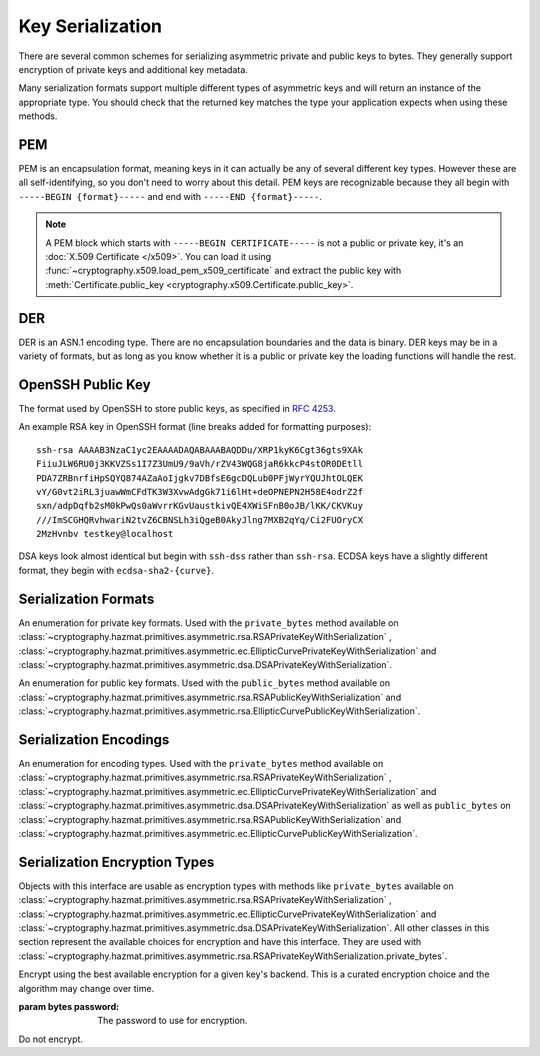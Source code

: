 .. hazmat::

Key Serialization
=================

.. module:: cryptography.hazmat.primitives.serialization

.. testsetup::

    import base64

    pem_data = b"""
    -----BEGIN RSA PRIVATE KEY-----
    MIICXgIBAAKBgQDn09PV9KPE7Q+N5K5UtNLT1DLl8z/pKM2pP5tXqWx2OsEw00lC
    kDHdHESwzS050s/8rtkERKKyusCzCm9+vC1pQzUlmtibfF4PQAQc1pJL6KHqlidg
    Hw49atYmnC25CaeXt65pAYXoIacOZ8k5X7FW3Eagex8nG0iMw4ObOtg6CwIDAQAB
    AoGBAL31l/4YYN1rNrSZLrQgGyUSGsbLxJHEKolFon95R3O1fzoH117gkstQb4TE
    Cwv3jw/JIfBaYUq8tku/AE9D2Jx51x7kYaCuQIMTavKIgkXKfxTQCQDjSEfkvXMW
    4WOIj5sYdSCNbzLbaeFsWG32bSsBTy/sSheDIlCEFnqDuqwBAkEA+wYfJEMDf5nS
    VCQd9VKGM4HVeTWBioaWBFCflFdhc1Vb65dsNDp8iIMZgAHC2LEX5dMUmgqXk7AT
    lwFlIeW4CwJBAOxsSfuIVMuPKyx1xQ6ebpC7zeVxIOdswcM8ain91MSGDdKZw6pF
    ioFh3kUbKHw4yqqHbdRmUDAJ1mcgGJQOxgECQQCmQaGylKfmhWymyd0FtIip6J4I
    z4ViyEznwrZOu6kRiEF/QiUqWmpMx/fFrmTsvC5Fy43jkIxgBsiSxRvEXa+NAkB+
    5m0bhwTEslchKSGZhC6inzuYAQ4BSh4C1mXBnk5bIf0/Ymtk9KiwY8CzZS1o5+7Y
    c5LfI/+8mTss5UxsBDYBAkEA6NqhcsNWndIJZiWUU4u+RjFUQXqH8WCyJmEDCNxs
    7SGRS1DTUGX4Y70m9dQpguy6Zg+gpHC+o+ERZR06uEQr+w==
    -----END RSA PRIVATE KEY-----
    """.strip()
    public_pem_data = b"""
    -----BEGIN PUBLIC KEY-----
    MIGfMA0GCSqGSIb3DQEBAQUAA4GNADCBiQKBgQDn09PV9KPE7Q+N5K5UtNLT1DLl
    8z/pKM2pP5tXqWx2OsEw00lCkDHdHESwzS050s/8rtkERKKyusCzCm9+vC1pQzUl
    mtibfF4PQAQc1pJL6KHqlidgHw49atYmnC25CaeXt65pAYXoIacOZ8k5X7FW3Eag
    ex8nG0iMw4ObOtg6CwIDAQAB
    -----END PUBLIC KEY-----
    """.strip()
    der_data = base64.b64decode(
        b"MIICdwIBADANBgkqhkiG9w0BAQEFAASCAmEwggJdAgEAAoGBALskegl+DrI3Msw5Z63x"
        b"nj1rgoPR0KykwBi+jZgAwHv/B0TJyhy6NuEnaf+x442L7lepOqoWQzlUGXyuaSQU9mT/"
        b"vHTGZ2xM8QJJaccr4eGho0MU9HePyNCFWjWVrGKpwSEAd6CLlzC0Wiy4kC9IoAUoS/IP"
        b"jeyLTQNCddatgcARAgMBAAECgYAA/LlKJgeJUStTcpHgGD6mXjHvnAwWJELQKDP5+tA8"
        b"VAQGwBX1G5qzJDGrPGtHQ7DSqdwF4YFZtgTpZmGq1wsAjz3lv6L4XiVsHiIPtP1B4gMx"
        b"X9ogxcDzVQ7hyezXPioMAcp7Isus9Csn8HhftcL56BRabn6GvWqbIAy6zJcgEQJBAMlZ"
        b"nymKW5/jKth+wkCfqEXlPhGNPO1uq87QZUbYxwdjtSM09J9+HMfH+WXR9ARCOL46DJ0I"
        b"JfyjcdmuDDlh9IkCQQDt76up1Tmc7lkb/89IRBu2MudGJPMEf96VCG11nmcXulyk1OLi"
        b"TXfO62YpxZbgYrvlrNxEYlSG7WQMztBgA51JAkBU2RhyJ+S+drsaaigvlVgSxCyotszi"
        b"/Q0XZMgY18bfPUwanvkqsLkuEv3sw1HB7an9t3aTQdjIIpQad/acw8OJAkEAjvmnCK21"
        b"KgTbjQShtQYgNNLPwImxcjG4OYvP4o6l2k9FHlNCZsQwSymOwWkXKYyK5g+CaKFBs7Zw"
        b"mXWpJxjk6QJBAInqbm1w3yVfGD9I2mMQi/6oDJQP3pdWU4mU4h4sdDyRgTQLpkD4yypg"
        b"jOACt4mTzxifSVT9fT+a79SkT8FFmZE="
    )
    public_der_data = base64.b64decode(
        b"MIGfMA0GCSqGSIb3DQEBAQUAA4GNADCBiQKBgQC7JHoJfg6yNzLMOWet8Z49a4KD0dCs"
        b"pMAYvo2YAMB7/wdEycocujbhJ2n/seONi+5XqTqqFkM5VBl8rmkkFPZk/7x0xmdsTPEC"
        b"SWnHK+HhoaNDFPR3j8jQhVo1laxiqcEhAHegi5cwtFosuJAvSKAFKEvyD43si00DQnXW"
        b"rYHAEQIDAQAB"
    )
    message = b""

    def sign_with_rsa_key(key, message):
        return b""

    def sign_with_dsa_key(key, message):
        return b""

There are several common schemes for serializing asymmetric private and public
keys to bytes. They generally support encryption of private keys and additional
key metadata.

Many serialization formats support multiple different types of asymmetric keys
and will return an instance of the appropriate type. You should check that
the returned key matches the type your application expects when using these
methods.

    .. doctest::

        >>> from cryptography.hazmat.backends import default_backend
        >>> from cryptography.hazmat.primitives.asymmetric import dsa, rsa
        >>> from cryptography.hazmat.primitives.serialization import load_pem_private_key
        >>> key = load_pem_private_key(pem_data, password=None, backend=default_backend())
        >>> if isinstance(key, rsa.RSAPrivateKey):
        ...     signature = sign_with_rsa_key(key, message)
        ... elif isinstance(key, dsa.DSAPrivateKey):
        ...     signature = sign_with_dsa_key(key, message)
        ... else:
        ...     raise TypeError

PEM
~~~

PEM is an encapsulation format, meaning keys in it can actually be any of
several different key types. However these are all self-identifying, so you
don't need to worry about this detail. PEM keys are recognizable because they
all begin with ``-----BEGIN {format}-----`` and end with ``-----END
{format}-----``.

.. note::

    A PEM block which starts with ``-----BEGIN CERTIFICATE-----`` is not a
    public or private key, it's an :doc:`X.509 Certificate </x509>`. You can
    load it using :func:`~cryptography.x509.load_pem_x509_certificate` and
    extract the public key with
    :meth:`Certificate.public_key <cryptography.x509.Certificate.public_key>`.

.. function:: load_pem_private_key(data, password, backend)

    .. versionadded:: 0.6

    Deserialize a private key from PEM encoded data to one of the supported
    asymmetric private key types.

    :param bytes data: The PEM encoded key data.

    :param bytes password: The password to use to decrypt the data. Should
        be ``None`` if the private key is not encrypted.

    :param backend: A
        :class:`~cryptography.hazmat.backends.interfaces.PEMSerializationBackend`
        provider.

    :returns: A new instance of a private key.

    :raises ValueError: If the PEM data could not be decrypted or if its
        structure could not be decoded successfully.

    :raises TypeError: If a ``password`` was given and the private key was
        not encrypted. Or if the key was encrypted but no
        password was supplied.

    :raises cryptography.exceptions.UnsupportedAlgorithm: If the serialized key
        is of a type that is not supported by the backend or if the key is
        encrypted with a symmetric cipher that is not supported by the backend.

.. function:: load_pem_public_key(data, backend)

    .. versionadded:: 0.6

    Deserialize a public key from PEM encoded data to one of the supported
    asymmetric public key types.

    .. doctest::

        >>> from cryptography.hazmat.primitives.serialization import load_pem_public_key
        >>> key = load_pem_public_key(public_pem_data, backend=default_backend())
        >>> isinstance(key, rsa.RSAPublicKey)
        True

    :param bytes data: The PEM encoded key data.

    :param backend: A
        :class:`~cryptography.hazmat.backends.interfaces.PEMSerializationBackend`
        provider.

    :returns: A new instance of a public key.

    :raises ValueError: If the PEM data's structure could not be decoded
        successfully.

    :raises cryptography.exceptions.UnsupportedAlgorithm: If the serialized key
        is of a type that is not supported by the backend.

DER
~~~

DER is an ASN.1 encoding type. There are no encapsulation boundaries and the
data is binary. DER keys may be in a variety of formats, but as long as you
know whether it is a public or private key the loading functions will handle
the rest.

.. function:: load_der_private_key(data, password, backend)

    .. versionadded:: 0.8

    Deserialize a private key from DER encoded data to one of the supported
    asymmetric private key types.

    :param bytes data: The DER encoded key data.

    :param bytes password: The password to use to decrypt the data. Should
        be ``None`` if the private key is not encrypted.

    :param backend: A
        :class:`~cryptography.hazmat.backends.interfaces.DERSerializationBackend`
        provider.

    :returns: A new instance of a private key.

    :raises ValueError: If the DER data could not be decrypted or if its
        structure could not be decoded successfully.

    :raises TypeError: If a ``password`` was given and the private key was
        not encrypted. Or if the key was encrypted but no
        password was supplied.

    :raises cryptography.exceptions.UnsupportedAlgorithm: If the serialized key is of a type that
        is not supported by the backend or if the key is encrypted with a
        symmetric cipher that is not supported by the backend.

    .. doctest::

        >>> from cryptography.hazmat.backends import default_backend
        >>> from cryptography.hazmat.primitives.asymmetric import rsa
        >>> from cryptography.hazmat.primitives.serialization import load_der_private_key
        >>> key = load_der_private_key(der_data, password=None, backend=default_backend())
        >>> isinstance(key, rsa.RSAPrivateKey)
        True

.. function:: load_der_public_key(data, backend)

    .. versionadded:: 0.8

    Deserialize a public key from DER encoded data to one of the supported
    asymmetric public key types.

    :param bytes data: The DER encoded key data.

    :param backend: A
        :class:`~cryptography.hazmat.backends.interfaces.DERSerializationBackend`
        provider.

    :returns: A new instance of a public key.

    :raises ValueError: If the DER data's structure could not be decoded
        successfully.

    :raises cryptography.exceptions.UnsupportedAlgorithm: If the serialized key is of a type that
        is not supported by the backend.

    .. doctest::

        >>> from cryptography.hazmat.backends import default_backend
        >>> from cryptography.hazmat.primitives.asymmetric import rsa
        >>> from cryptography.hazmat.primitives.serialization import load_der_public_key
        >>> key = load_der_public_key(public_der_data, backend=default_backend())
        >>> isinstance(key, rsa.RSAPublicKey)
        True


OpenSSH Public Key
~~~~~~~~~~~~~~~~~~

The format used by OpenSSH to store public keys, as specified in :rfc:`4253`.

An example RSA key in OpenSSH format (line breaks added for formatting
purposes)::

    ssh-rsa AAAAB3NzaC1yc2EAAAADAQABAAABAQDDu/XRP1kyK6Cgt36gts9XAk
    FiiuJLW6RU0j3KKVZSs1I7Z3UmU9/9aVh/rZV43WQG8jaR6kkcP4stOR0DEtll
    PDA7ZRBnrfiHpSQYQ874AZaAoIjgkv7DBfsE6gcDQLub0PFjWyrYQUJhtOLQEK
    vY/G0vt2iRL3juawWmCFdTK3W3XvwAdgGk71i6lHt+deOPNEPN2H58E4odrZ2f
    sxn/adpDqfb2sM0kPwQs0aWvrrKGvUaustkivQE4XWiSFnB0oJB/lKK/CKVKuy
    ///ImSCGHQRvhwariN2tvZ6CBNSLh3iQgeB0AkyJlng7MXB2qYq/Ci2FUOryCX
    2MzHvnbv testkey@localhost

DSA keys look almost identical but begin with ``ssh-dss`` rather than
``ssh-rsa``. ECDSA keys have a slightly different format, they begin with
``ecdsa-sha2-{curve}``.

.. function:: load_ssh_public_key(data, backend)

    .. versionadded:: 0.7

    Deserialize a public key from OpenSSH (:rfc:`4253`) encoded data to an
    instance of the public key type for the specified backend.

    .. note::

        Currently Ed25519 keys are not supported.

    :param bytes data: The OpenSSH encoded key data.

    :param backend: A backend providing
        :class:`~cryptography.hazmat.backends.interfaces.RSABackend`,
        :class:`~cryptography.hazmat.backends.interfaces.DSABackend`, or
        :class:`~cryptography.hazmat.backends.interfaces.EllipticCurveBackend`
        depending on the key's type.

    :returns: A new instance of a public key type.

    :raises ValueError: If the OpenSSH data could not be properly decoded or
        if the key is not in the proper format.

    :raises cryptography.exceptions.UnsupportedAlgorithm: If the serialized
        key is of a type that is not supported.

Serialization Formats
~~~~~~~~~~~~~~~~~~~~~

.. class:: PrivateFormat

    .. versionadded:: 0.8

    An enumeration for private key formats. Used with the ``private_bytes``
    method available on
    :class:`~cryptography.hazmat.primitives.asymmetric.rsa.RSAPrivateKeyWithSerialization`
    ,
    :class:`~cryptography.hazmat.primitives.asymmetric.ec.EllipticCurvePrivateKeyWithSerialization`
    and
    :class:`~cryptography.hazmat.primitives.asymmetric.dsa.DSAPrivateKeyWithSerialization`.

    .. attribute:: TraditionalOpenSSL

        Frequently known as PKCS#1 format. Still a widely used format, but
        generally considered legacy.

    .. attribute:: PKCS8

        A more modern format for serializing keys which allows for better
        encryption. Choose this unless you have explicit legacy compatibility
        requirements.

.. class:: PublicFormat

    .. versionadded:: 0.8

    An enumeration for public key formats. Used with the ``public_bytes``
    method available on
    :class:`~cryptography.hazmat.primitives.asymmetric.rsa.RSAPublicKeyWithSerialization`
    and
    :class:`~cryptography.hazmat.primitives.asymmetric.rsa.EllipticCurvePublicKeyWithSerialization`.

    .. attribute:: SubjectPublicKeyInfo

        This is the typical public key format. It consists of an algorithm
        identifier and the public key as a bit string. Choose this unless
        you have specific needs.

    .. attribute:: PKCS1

        Just the public key elements (without the algorithm identifier). This
        format is RSA only, but is used by some older systems.

Serialization Encodings
~~~~~~~~~~~~~~~~~~~~~~~

.. class:: Encoding

    .. versionadded:: 0.8

    An enumeration for encoding types. Used with the ``private_bytes`` method
    available on
    :class:`~cryptography.hazmat.primitives.asymmetric.rsa.RSAPrivateKeyWithSerialization`
    ,
    :class:`~cryptography.hazmat.primitives.asymmetric.ec.EllipticCurvePrivateKeyWithSerialization`
    and
    :class:`~cryptography.hazmat.primitives.asymmetric.dsa.DSAPrivateKeyWithSerialization`
    as well as ``public_bytes`` on
    :class:`~cryptography.hazmat.primitives.asymmetric.rsa.RSAPublicKeyWithSerialization`
    and
    :class:`~cryptography.hazmat.primitives.asymmetric.ec.EllipticCurvePublicKeyWithSerialization`.

    .. attribute:: PEM

        For PEM format. This is a base64 format with delimiters.

    .. attribute:: DER

        For DER format. This is a binary format.


Serialization Encryption Types
~~~~~~~~~~~~~~~~~~~~~~~~~~~~~~

.. class:: KeySerializationEncryption

    Objects with this interface are usable as encryption types with methods
    like ``private_bytes`` available on
    :class:`~cryptography.hazmat.primitives.asymmetric.rsa.RSAPrivateKeyWithSerialization`
    ,
    :class:`~cryptography.hazmat.primitives.asymmetric.ec.EllipticCurvePrivateKeyWithSerialization`
    and
    :class:`~cryptography.hazmat.primitives.asymmetric.dsa.DSAPrivateKeyWithSerialization`.
    All other classes in this section represent the available choices for
    encryption and have this interface. They are used with
    :class:`~cryptography.hazmat.primitives.asymmetric.rsa.RSAPrivateKeyWithSerialization.private_bytes`.

.. class:: BestAvailableEncryption(password)

    Encrypt using the best available encryption for a given key's backend.
    This is a curated encryption choice and the algorithm may change over
    time.

    :param bytes password: The password to use for encryption.

.. class:: NoEncryption

    Do not encrypt.

